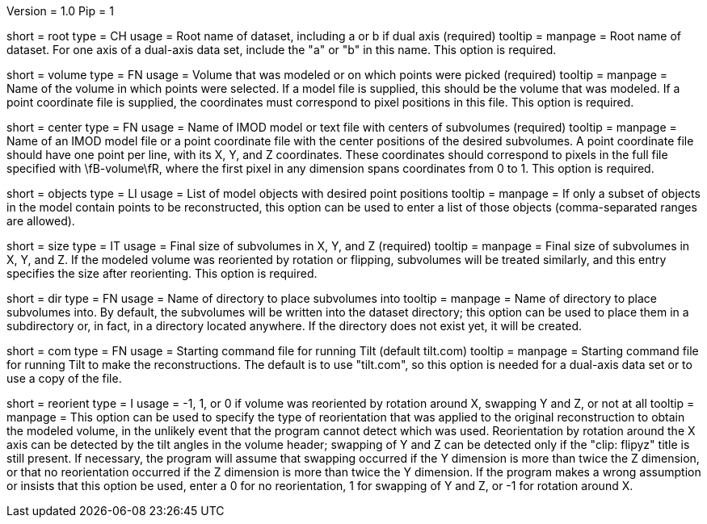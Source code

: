 Version = 1.0
Pip = 1

[Field = RootName]
short = root
type = CH
usage = Root name of dataset, including a or b if dual axis (required)
tooltip =
manpage = Root name of dataset.  For one axis of a dual-axis data set,
include the "a" or "b" in this name.  This option is required.

[Field = VolumeModeled]
short = volume
type = FN
usage = Volume that was modeled or on which points were picked (required)
tooltip =
manpage = Name of the volume in which points were selected.  If a model file
is supplied, this should be the volume that was modeled.  If a point
coordinate file is supplied, the coordinates must correspond to pixel
positions in this file.  This option is required.

[Field = CenterPositionFile]
short = center
type = FN
usage = Name of IMOD model or text file with centers of subvolumes (required)
tooltip =
manpage = Name of an IMOD model file or a point coordinate file with the center
positions of the desired subvolumes.  A point coordinate file should have one
point per line, with its X, Y, and Z coordinates.  These coordinates
should correspond to pixels in the full file specified with \fB-volume\fR,
where the first pixel in any dimension spans coordinates from 0 to 1.
This option is required.

[Field = ObjectsToUse]
short = objects
type = LI
usage = List of model objects with desired point positions
tooltip =
manpage = If only a subset of objects in the model contain points to be
reconstructed, this option can be used to enter a list of those objects
(comma-separated ranges are allowed).

[Field = SizeInXYZ]
short = size
type = IT
usage = Final size of subvolumes in X, Y, and Z (required)
tooltip =
manpage = Final size of subvolumes in X, Y, and Z.  If the modeled volume was
reoriented by rotation or flipping, subvolumes will be treated similarly, and
this entry specifies the size after reorienting.  This option is required.

[Field = DirectoryForOutput]
short = dir
type = FN
usage = Name of directory to place subvolumes into
tooltip =
manpage = Name of directory to place subvolumes into.  By default, the
subvolumes will be written into the dataset directory; this option can be used
to place them in a subdirectory or, in fact, in a directory located anywhere.
If the directory does not exist yet, it will be created.

[Field = CommandFile]
short = com
type = FN
usage = Starting command file for running Tilt (default tilt.com)
tooltip =
manpage = Starting command file for running Tilt to make the reconstructions.  The
default is to use "tilt.com", so this option is needed for a dual-axis data
set or to use a copy of the file.

[Field = ReorientionType]
short = reorient
type = I
usage = -1, 1, or 0 if volume was reoriented by rotation around X, swapping Y
and Z, or not at all
tooltip = 
manpage = This option can be used to specify the type of reorientation that
was applied to the original reconstruction to obtain the modeled volume, in
the unlikely event that the program cannot detect which was used.
Reorientation by rotation around the X axis can be detected by the tilt
angles in the volume header; swapping of Y and Z can be detected
only if the "clip: flipyz" title is still present.  If necessary, the program
will assume that swapping occurred if the Y dimension is more than twice the Z
dimension, or that no reorientation occurred if the Z dimension is more than
twice the Y dimension.  If the program makes a wrong assumption or insists
that this option be used, enter a 0 for no reorientation, 1 for swapping of Y
and Z, or -1 for rotation around X.




